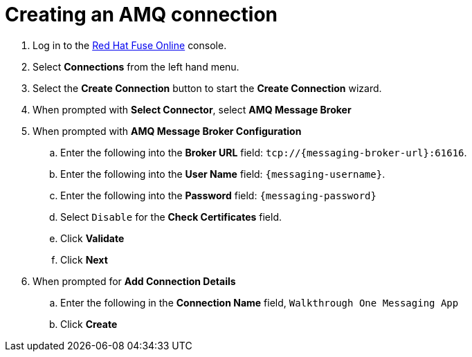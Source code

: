// Module included in the following assemblies:
//
// <List assemblies here, each on a new line>


[id='creating-amqp-connection-in-fuse_{context}']

= Creating an AMQ connection



. Log in to the link:{fuse-url}[Red Hat Fuse Online, window="_blank"] console.

. Select *Connections* from the left hand menu.

. Select the *Create Connection* button to start the *Create Connection* wizard.

. When prompted with *Select Connector*, select *AMQ Message Broker*

. When prompted with *AMQ Message Broker Configuration*
.. Enter the following into the *Broker URL* field: `tcp://{messaging-broker-url}:61616`.
.. Enter the following into the *User Name* field: `{messaging-username}`.
.. Enter the following into the *Password* field: `{messaging-password}`
.. Select `Disable` for the *Check Certificates* field.
.. Click *Validate*
.. Click *Next*

. When prompted for *Add Connection Details*
.. Enter the following in the *Connection Name* field, `Walkthrough One Messaging App`
.. Click *Create*


